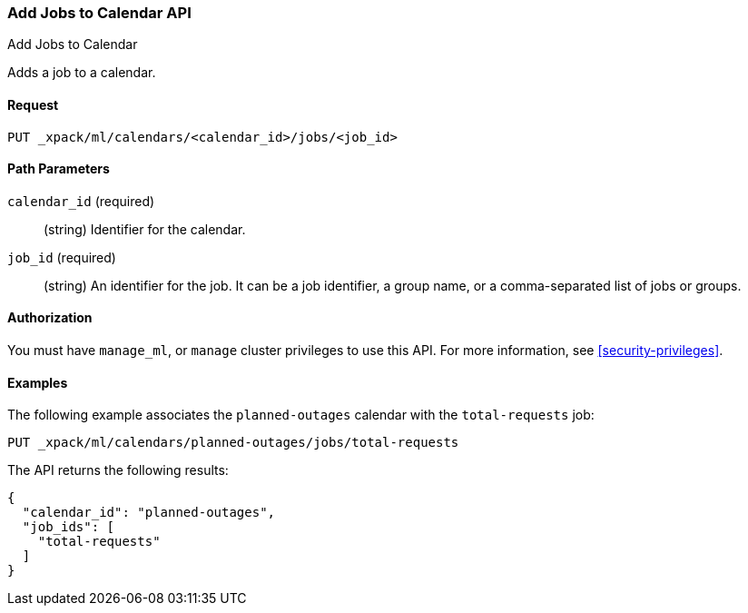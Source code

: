 [role="xpack"]
[testenv="platinum"]
[[ml-put-calendar-job]]
=== Add Jobs to Calendar API
++++
<titleabbrev>Add Jobs to Calendar</titleabbrev>
++++

Adds a job to a calendar.

==== Request

`PUT _xpack/ml/calendars/<calendar_id>/jobs/<job_id>`


==== Path Parameters

`calendar_id` (required)::
  (string) Identifier for the calendar.

`job_id` (required)::
  (string) An identifier for the job. It can be a job identifier, a group name, or a
           comma-separated list of jobs or groups.

==== Authorization

You must have `manage_ml`, or `manage` cluster privileges to use this API.
For more information, see
<<security-privileges>>.


==== Examples

The following example associates the `planned-outages` calendar with the
`total-requests` job:

[source,js]
--------------------------------------------------
PUT _xpack/ml/calendars/planned-outages/jobs/total-requests
--------------------------------------------------
// CONSOLE
// TEST[skip:setup:calendar_outages_openjob]

The API returns the following results:

[source,js]
----
{
  "calendar_id": "planned-outages",
  "job_ids": [
    "total-requests"
  ]
}
----
// TESTRESPONSE
